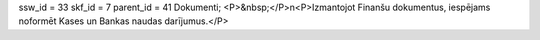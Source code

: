 ssw_id = 33skf_id = 7parent_id = 41Dokumenti;<P>&nbsp;</P>\n<P>Izmantojot Finanšu dokumentus, iespējams noformēt Kases un Bankas naudas darījumus.</P>